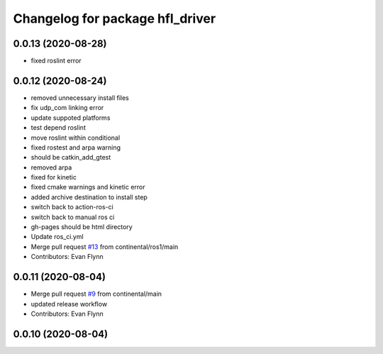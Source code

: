 ^^^^^^^^^^^^^^^^^^^^^^^^^^^^^^^^
Changelog for package hfl_driver
^^^^^^^^^^^^^^^^^^^^^^^^^^^^^^^^

0.0.13 (2020-08-28)
-------------------
* fixed roslint error

0.0.12 (2020-08-24)
-------------------
* removed unnecessary install files
* fix udp_com linking error
* update suppoted platforms
* test depend roslint
* move roslint within conditional
* fixed rostest and arpa warning
* should be catkin_add_gtest
* removed arpa
* fixed for kinetic
* fixed cmake warnings and kinetic error
* added archive destination to install step
* switch back to action-ros-ci
* switch back to manual ros ci
* gh-pages should be html directory
* Update ros_ci.yml
* Merge pull request `#13 <https://github.com/continental/hfl_driver/issues/13>`_ from continental/ros1/main
* Contributors: Evan Flynn

0.0.11 (2020-08-04)
-------------------
* Merge pull request `#9 <https://github.com/continental/hfl_driver/issues/9>`_ from continental/main
* updated release workflow
* Contributors: Evan Flynn

0.0.10 (2020-08-04)
-------------------

